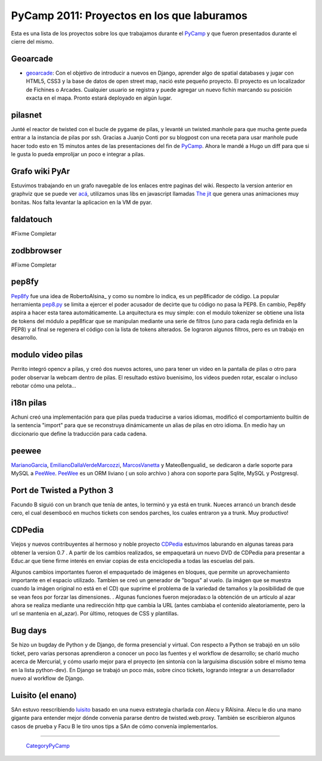 
PyCamp 2011: Proyectos en los que laburamos
===========================================

Esta es una lista de los proyectos sobre los que trabajamos durante el PyCamp_ y que fueron presentados durante el cierre del mismo.

Geoarcade
---------

* geoarcade_: Con el objetivo de introducir a nuevos en Django, aprender algo de spatial databases y jugar con HTML5, CSS3 y la base de datos de open street map, nació este pequeño proyecto. El proyecto es un localizador de Fichines o Arcades. Cualquier usuario se registra y puede agregar un nuevo fichín marcando su posición exacta en el mapa. Pronto estará deployado en algún lugar.

pilasnet
--------

Junté el reactor de twisted con el bucle de pygame de pilas, y levanté un twisted.manhole para que mucha gente pueda entrar a la instancia de pilas por ssh. Gracias a Juanjo Conti por su blogpost con una receta para usar manhole pude hacer todo esto en 15 minutos antes de las presentaciones del fin de PyCamp_. Ahora le mandé a Hugo un diff para que si le gusta lo pueda emprolijar un poco e integrar a pilas.

Grafo wiki PyAr
---------------

Estuvimos trabajando en un grafo navegable de los enlaces entre paginas del wiki. Respecto  la version anterior en graphviz que se puede ver `acá`_, utilizamos unas libs en javascript llamadas `The jit`_ que genera unas animaciones muy bonitas. Nos falta levantar la aplicacion en la VM de pyar.

faldatouch
----------

#Fixme Completar

zodbbrowser
-----------

#Fixme Completar

pep8fy
------

Pep8fy_ fue una idea de RobertoAlsina_ y como su nombre lo indica, es un pep8ficador de código. La popular herramienta `pep8.py`_ se limita a ejercer el poder acusador de decirte que tu código no pasa la PEP8. En cambio, Pep8fy aspira a hacer esta tarea automáticamente.  La arquitectura es muy simple: con el modulo tokenizer se obtiene una lista de tokens del módulo a pep8ficar que se manipulan mediante una serie de filtros (uno para cada regla definida en la PEP8) y al final se regenera el código con la lista de tokens alterados.  Se lograron algunos filtros, pero es un trabajo en desarrollo.

modulo video pilas
------------------

Perrito integró opencv a pilas, y creó dos nuevos actores, uno para tener un video en la pantalla de pilas o otro para poder observar la webcam dentro de pilas. El resultado estúvo buenisimo, los videos pueden rotar, escalar o incluso rebotar cómo una pelota...

i18n pilas
----------

Achuni creó una implementación para que pilas pueda traducirse a varios idiomas, modificó el comportamiento builtin de la sentencia "import" para que se reconstruya dinámicamente un alias de pilas en otro idioma. En medio hay un diccionario que define la traducción para cada cadena.

peewee
------

MarianoGarcia_, EmilianoDallaVerdeMarcozzi_, MarcosVanetta_ y MateoBengualid_ se dedicaron a darle soporte para MySQL a  PeeWee_. PeeWee_ es un ORM liviano ( un solo archivo ) ahora con soporte para Sqlite, MySQL y Postgresql.

Port de Twisted a Python 3
--------------------------

Facundo B siguió con un branch que tenía de antes, lo terminó y ya está en trunk. Nueces arrancó un branch desde cero, el cual desembocó en muchos tickets con sendos parches, los cuales entraron ya a trunk. Muy productivo!

CDPedia
-------

Viejos y nuevos contribuyentes al hermoso y noble proyecto CDPedia_ estuvimos laburando en algunas tareas para obtener la version 0.7 . A partir de los cambios realizados, se empaquetará un nuevo DVD de CDPedia para presentar a Educ.ar que tiene firme interés en enviar copias de esta enciclopedia a todas las escuelas del pais.

Algunos cambios importantes fueron el empaquetado de imágenes en bloques, que permite un aprovechamiento importante en el espacio utilizado. Tambien se creó un generador de "bogus" al vuelo. (la imágen que se muestra cuando la imágen original no está en el CD) que suprime el problema de la variedad de tamaños y la posibilidad de que se vean feos por forzar las dimensiones. . Algunas funciones fueron mejoradas:o la obtención de un artículo al azar ahora se realiza mediante una redirección http que cambia la URL (antes cambiaba el contenido aleatoriamente, pero la url se mantenia en \al_azar). Por último, retoques de CSS y plantillas.

Bug days
--------

Se hizo un bugday de Python y de Django, de forma presencial y virtual. Con respecto a Python se trabajó en un sólo ticket, pero varias personas aprendieron a conocer un poco las fuentes y el workflow de desarrollo; se charló mucho acerca de Mercurial, y cómo usarlo mejor para el proyecto (en sintonía con la larguísima discusión sobre el mismo tema en la lista python-dev). En Django se trabajó un poco más, sobre cinco tickets, logrando integrar a un desarrollador nuevo al workflow de Django.

Luisito (el enano)
------------------

SAn estuvo reescribiendo luisito_ basado en una nueva estrategia charlada con Alecu y RAlsina. Alecu le dio una mano gigante para entender mejor dónde convenia pararse dentro de twisted.web.proxy. También se escribieron algunos casos de prueba y Facu B le tiro unos tips a SAn de cómo convenía implementarlos.

-------------------------

 CategoryPyCamp_

.. ############################################################################

.. _geoarcade: https://launchpad.net/geoarcade

.. _acá: http://python.org.ar/moin_static/pyar/grafo_5.svg

.. _The jit: http://thejit.org

.. _Pep8fy: https://bitbucket.org/edvm/pep8fy

.. _pep8.py: http://pypi.python.org/pypi/pep8

.. _PeeWee: https://github.com/coleifer/peewee

.. _CDPedia: http://code.google.com/p/cdpedia/

.. _luisito: http://bitbucket.org/san/luisito

.. _marianogarcia: /pages/marianogarcia
.. _emilianodallaverdemarcozzi: /pages/emilianodallaverdemarcozzi
.. _marcosvanetta: /pages/marcosvanetta
.. _pycamp: /pages/pycamp
.. _categorypycamp: /pages/categorypycamp
